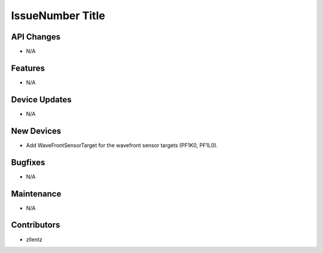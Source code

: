 IssueNumber Title
#################

API Changes
-----------
- N/A

Features
--------
- N/A

Device Updates
--------------
- N/A

New Devices
-----------
- Add WaveFrontSensorTarget for the wavefront sensor targets (PF1K0, PF1L0).

Bugfixes
--------
- N/A

Maintenance
-----------
- N/A

Contributors
------------
- zllentz
